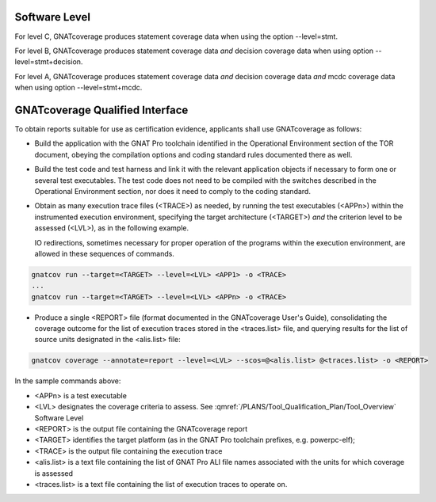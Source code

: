 .. _software-level:

Software Level
==============

For level C, GNATcoverage produces statement coverage data when using the option --level=stmt. 

For level B, GNATcoverage produces statement coverage data *and* decision coverage data when using option --level=stmt+decision.

For level A, GNATcoverage produces statement coverage data *and* decision coverage data *and* mcdc coverage data when using option --level=stmt+mcdc.

.. _qualified-interface:

GNATcoverage Qualified Interface
================================
To obtain reports suitable for use as certification evidence, applicants shall use GNATcoverage as follows:

* Build the application with the GNAT Pro toolchain identified in the Operational Environment section of the TOR document, obeying the compilation options and coding standard rules documented there as well.

* Build the test code and test harness and link it with the relevant application objects if necessary to form one or several test executables. The test code does not need to be compiled with the switches described in the Operational Environment section, nor does it need to comply to the coding standard.

* Obtain as many execution trace files (<TRACE>) as needed, by running the
  test executables (<APPn>) within the instrumented execution environment,
  specifying the target architecture (<TARGET>) *and* the criterion level to
  be assessed (<LVL>), as in the following example.

  IO redirections, sometimes necessary for proper operation of the programs
  within the execution environment, are allowed in these sequences of
  commands.

.. code-block:: text 
 
 gnatcov run --target=<TARGET> --level=<LVL> <APP1> -o <TRACE>
 ...
 gnatcov run --target=<TARGET> --level=<LVL> <APPn> -o <TRACE>


* Produce a single <REPORT> file (format documented in the GNATcoverage User's Guide), consolidating the coverage outcome for the list of execution traces stored in the <traces.list> file, and querying results for the list of source units designated in the <alis.list> file:

.. code-block:: text

 gnatcov coverage --annotate=report --level=<LVL> --scos=@<alis.list> @<traces.list> -o <REPORT>

In the sample commands above:

* <APPn> is a test executable
* <LVL> designates the coverage criteria to assess. See :qmref:`/PLANS/Tool_Qualification_Plan/Tool_Overview` Software Level
* <REPORT> is the output file containing the GNATcoverage report
* <TARGET> identifies the target platform (as in the GNAT Pro toolchain prefixes, e.g.  powerpc-elf);
* <TRACE> is the output file containing the execution trace
* <alis.list> is a text file containing the list of GNAT Pro ALI file names associated with the units for which coverage is assessed
* <traces.list> is a text file containing the list of execution traces to operate on.
